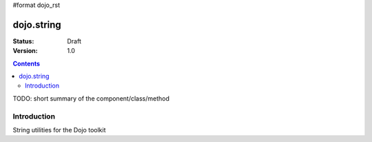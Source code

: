 #format dojo_rst

dojo.string
===========

:Status: Draft
:Version: 1.0

.. contents::
   :depth: 2

TODO: short summary of the component/class/method


============
Introduction
============

String utilities for the Dojo toolkit

.. cv-compound::
  :javascript:

    <script type="text/javascript">
        dojo.addOnLoad(function(){
            console.log(dojo.string.trim(dojo.byId("foo").innerHTML));
        });
    </script>

    :html:

    <div id="foo">  Hi dojo.beercamp </div>

    :css:

    <style type="text/css">
      #foo {
          color: red;
      }    
    </style>
